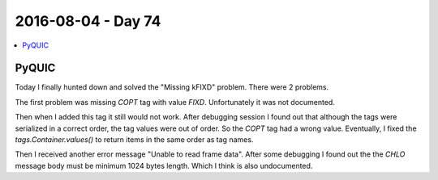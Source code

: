 ===================
2016-08-04 - Day 74
===================

.. contents:: :local:

PyQUIC
======

Today I finally hunted down and solved the "Missing kFIXD" problem.
There were 2 problems.

The first problem was missing `COPT` tag with value `FIXD`.
Unfortunately it was not documented.

Then when I added this tag it still would not work.
After debugging session I found out that although the tags were serialized
in a correct order, the tag values were out of order.
So the `COPT` tag had a wrong value.
Eventually, I fixed the `tags.Container.values()` to return items in the
same order as tag names.

Then I received another error message "Unable to read frame data".
After some debugging I found out the the `CHLO` message body must be minimum
1024 bytes length.
Which I think is also undocumented.
